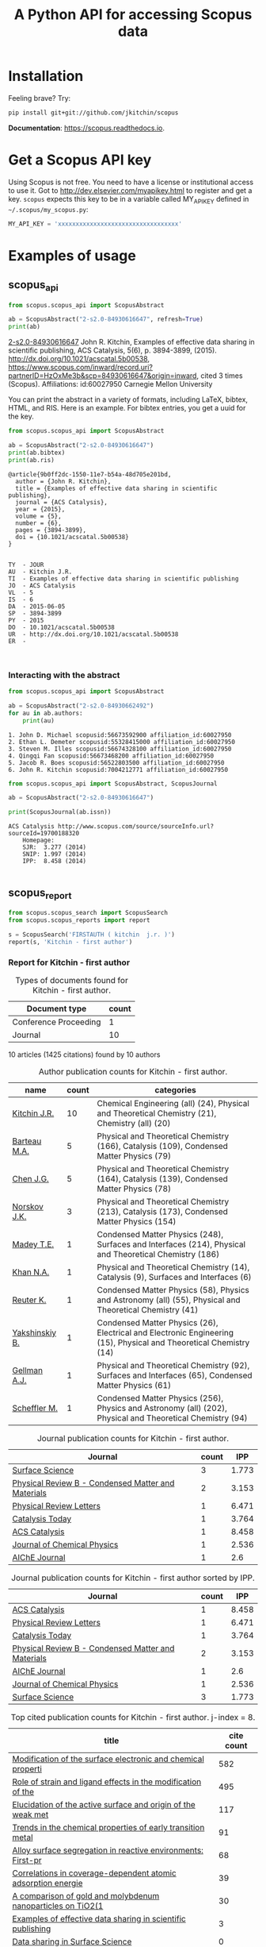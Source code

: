 #+TITLE: A Python API for accessing Scopus data

* Installation
Feeling brave? Try:

#+BEGIN_SRC sh
pip install git+git://github.com/jkitchin/scopus
#+END_SRC

*Documentation*: https://scopus.readthedocs.io.

#+BEGIN_HTML
<a href='http://scopus.readthedocs.org/en/latest/?badge=latest'>
    <img src='https://readthedocs.org/projects/scopus/badge/?version=latest' alt='Documentation Status' />
</a>
#+END_HTML
* Get a Scopus API key
Using Scopus is not free. You need to have a license or institutional access to use it. Got to http://dev.elsevier.com/myapikey.html to register and get a key. =scopus= expects this key to be in a variable called MY_API_KEY defined in =~/.scopus/my_scopus.py=:

#+BEGIN_SRC python :tangle ~/.scopus/my_scopus.py
MY_API_KEY = 'xxxxxxxxxxxxxxxxxxxxxxxxxxxxxxxxxx'
#+END_SRC

* Examples of usage
** scopus_api
  :PROPERTIES:
  :ID:       673FA81A-84FF-4453-9712-83904E755DB5
  :END:

#+BEGIN_SRC python :results output org drawer :exports both
from scopus.scopus_api import ScopusAbstract

ab = ScopusAbstract("2-s2.0-84930616647", refresh=True)
print(ab)
#+END_SRC

#+RESULTS:
:RESULTS:
[[https://www.scopus.com/inward/record.uri?partnerID=HzOxMe3b&scp=84930616647&origin=inward][2-s2.0-84930616647]]  John R. Kitchin, Examples of effective data sharing in scientific publishing, ACS Catalysis, 5(6), p. 3894-3899, (2015). http://dx.doi.org/10.1021/acscatal.5b00538, https://www.scopus.com/inward/record.uri?partnerID=HzOxMe3b&scp=84930616647&origin=inward, cited 3 times (Scopus).
  Affiliations:
   id:60027950 Carnegie Mellon University
:END:

You can print the abstract in a variety of formats, including LaTeX, bibtex, HTML, and RIS. Here is an example. For bibtex entries, you get a uuid for the key.

#+BEGIN_SRC python :exports both
from scopus.scopus_api import ScopusAbstract

ab = ScopusAbstract("2-s2.0-84930616647")
print(ab.bibtex)
print(ab.ris)
#+END_SRC

#+RESULTS:
#+begin_example
@article{9b0ff2dc-1550-11e7-b54a-48d705e201bd,
  author = {John R. Kitchin},
  title = {Examples of effective data sharing in scientific publishing},
  journal = {ACS Catalysis},
  year = {2015},
  volume = {5},
  number = {6},
  pages = {3894-3899},
  doi = {10.1021/acscatal.5b00538}
}


TY  - JOUR
AU  - Kitchin J.R.
TI  - Examples of effective data sharing in scientific publishing
JO  - ACS Catalysis
VL  - 5
IS  - 6
DA  - 2015-06-05
SP  - 3894-3899
PY  - 2015
DO  - 10.1021/acscatal.5b00538
UR  - http://dx.doi.org/10.1021/acscatal.5b00538
ER  -


#+end_example

*** Interacting with the abstract

#+BEGIN_SRC python :exports both
from scopus.scopus_api import ScopusAbstract

ab = ScopusAbstract("2-s2.0-84930662492")
for au in ab.authors:
    print(au)
#+END_SRC

#+RESULTS:
: 1. John D. Michael scopusid:56673592900 affiliation_id:60027950
: 2. Ethan L. Demeter scopusid:55328415000 affiliation_id:60027950
: 3. Steven M. Illes scopusid:56674328100 affiliation_id:60027950
: 4. Qingqi Fan scopusid:56673468200 affiliation_id:60027950
: 5. Jacob R. Boes scopusid:56522803500 affiliation_id:60027950
: 6. John R. Kitchin scopusid:7004212771 affiliation_id:60027950

#+BEGIN_SRC python :exports both
from scopus.scopus_api import ScopusAbstract, ScopusJournal

ab = ScopusAbstract("2-s2.0-84930616647")

print(ScopusJournal(ab.issn))
#+END_SRC

#+RESULTS:
: ACS Catalysis http://www.scopus.com/source/sourceInfo.url?sourceId=19700188320
:     Homepage:
:     SJR:  3.277 (2014)
:     SNIP: 1.997 (2014)
:     IPP:  8.458 (2014)
:
:END:

** scopus_search

#+BEGIN_SRC python :results output org drawer :exports both
from scopus.scopus_search import ScopusSearch

s = ScopusSearch('FIRSTAUTH ( kitchin  j.r. )', refresh=True)
print(s.org_summary)
#+END_SRC

#+RESULTS:
:RESULTS:
1. [[https://www.scopus.com/inward/record.uri?partnerID=HzOxMe3b&scp=84971324241&origin=inward][2-s2.0-84971324241]]  J.R. Kitchin and A.J. Gellman, High-throughput methods using composition and structure spread libraries, AIChE Journal, 62(11), p. 3826-3835, (2016). http://dx.doi.org/10.1002/aic.15294, https://www.scopus.com/inward/record.uri?partnerID=HzOxMe3b&scp=84971324241&origin=inward, cited 0 times (Scopus).
  Affiliations:
   id:60027950 Carnegie Mellon University
2. [[https://www.scopus.com/inward/record.uri?partnerID=HzOxMe3b&scp=84930349644&origin=inward][2-s2.0-84930349644]]  John R. Kitchin, Data sharing in Surface Science, Surface Science, 647, p. 103-107, (2016). http://dx.doi.org/10.1016/j.susc.2015.05.007, https://www.scopus.com/inward/record.uri?partnerID=HzOxMe3b&scp=84930349644&origin=inward, cited 0 times (Scopus).
  Affiliations:
   id:60027950 Carnegie Mellon University
3. [[https://www.scopus.com/inward/record.uri?partnerID=HzOxMe3b&scp=84930616647&origin=inward][2-s2.0-84930616647]]  John R. Kitchin, Examples of effective data sharing in scientific publishing, ACS Catalysis, 5(6), p. 3894-3899, (2015). http://dx.doi.org/10.1021/acscatal.5b00538, https://www.scopus.com/inward/record.uri?partnerID=HzOxMe3b&scp=84930616647&origin=inward, cited 3 times (Scopus).
  Affiliations:
   id:60027950 Carnegie Mellon University
4. [[https://www.scopus.com/inward/record.uri?partnerID=HzOxMe3b&scp=67449106405&origin=inward][2-s2.0-67449106405]]  John R. Kitchin, Correlations in coverage-dependent atomic adsorption energies on Pd(111), Physical Review B - Condensed Matter and Materials Physics, 79(20), Art. No. 205412 (2009). http://dx.doi.org/10.1103/PhysRevB.79.205412, https://www.scopus.com/inward/record.uri?partnerID=HzOxMe3b&scp=67449106405&origin=inward, cited 39 times (Scopus).
  Affiliations:
   id:60027950 Carnegie Mellon University
5. [[https://www.scopus.com/inward/record.uri?partnerID=HzOxMe3b&scp=40949100780&origin=inward][2-s2.0-40949100780]]  J.R. Kitchin, K. Reuter and M. Scheffler, Alloy surface segregation in reactive environments: First-principles atomistic thermodynamics study of Ag3 Pd(111) in oxygen atmospheres, Physical Review B - Condensed Matter and Materials Physics, 77(7), Art. No. 075437 (2008). http://dx.doi.org/10.1103/PhysRevB.77.075437, https://www.scopus.com/inward/record.uri?partnerID=HzOxMe3b&scp=40949100780&origin=inward, cited 68 times (Scopus).
  Affiliations:
   id:60027950 Carnegie Mellon University
   id:60008644 Fritz Haber Institute of the Max Planck Society
7. [[https://www.scopus.com/inward/record.uri?partnerID=HzOxMe3b&scp=20544467859&origin=inward][2-s2.0-20544467859]]  J.R. Kitchin, J.K. Nørskov, M.A. Barteau and J.G. Chen, Trends in the chemical properties of early transition metal carbide surfaces: A density functional study, Catalysis Today, 105(1 SPEC. ISS.), p. 66-73, (2005). http://dx.doi.org/10.1016/j.cattod.2005.04.008, https://www.scopus.com/inward/record.uri?partnerID=HzOxMe3b&scp=20544467859&origin=inward, cited 91 times (Scopus).
  Affiliations:
   id:60011373 Danmarks Tekniske Universitet
   id:60023004 University of Delaware
8. [[https://www.scopus.com/inward/record.uri?partnerID=HzOxMe3b&scp=13444307808&origin=inward][2-s2.0-13444307808]]  J.R. Kitchin, J.K. Nørskov, M.A. Barteau and J.G. Chen, Role of strain and ligand effects in the modification of the electronic and chemical Properties of bimetallic surfaces, Physical Review Letters, 93(15), (no pages found) (2004). http://dx.doi.org/10.1103/PhysRevLett.93.156801, https://www.scopus.com/inward/record.uri?partnerID=HzOxMe3b&scp=13444307808&origin=inward, cited 495 times (Scopus).
  Affiliations:
   id:60011373 Danmarks Tekniske Universitet
   id:60023004 University of Delaware
9. [[https://www.scopus.com/inward/record.uri?partnerID=HzOxMe3b&scp=2942640180&origin=inward][2-s2.0-2942640180]]  J.R. Kitchin, J.K. Nørskov, M.A. Barteau and J.G. Chen, Modification of the surface electronic and chemical properties of Pt(111) by subsurface 3d transition metals, Journal of Chemical Physics, 120(21), p. 10240-10246, (2004). http://dx.doi.org/10.1063/1.1737365, https://www.scopus.com/inward/record.uri?partnerID=HzOxMe3b&scp=2942640180&origin=inward, cited 582 times (Scopus).
  Affiliations:
   id:60011373 Danmarks Tekniske Universitet
   id:60023004 University of Delaware
10. [[https://www.scopus.com/inward/record.uri?partnerID=HzOxMe3b&scp=0141924604&origin=inward][2-s2.0-0141924604]]  J.R. Kitchin, N.A. Khan, M.A. Barteau, J.G. Chen, B. Yakshinskiy and T.E. Madey, Elucidation of the active surface and origin of the weak metal-hydrogen bond on Ni/Pt(1 1 1) bimetallic surfaces: A surface science and density functional theory study, Surface Science, 544(2-3), p. 295-308, (2003). http://dx.doi.org/10.1016/j.susc.2003.09.007, https://www.scopus.com/inward/record.uri?partnerID=HzOxMe3b&scp=0141924604&origin=inward, cited 117 times (Scopus).
  Affiliations:
   id:60023004 University of Delaware
   id:60030623 Rutgers, The State University of New Jersey
11. [[https://www.scopus.com/inward/record.uri?partnerID=HzOxMe3b&scp=0037368024&origin=inward][2-s2.0-0037368024]]  J.R. Kitchin, M.A. Barteau and J.G. Chen, A comparison of gold and molybdenum nanoparticles on TiO2(1 1 0) 1 × 2 reconstructed single crystal surfaces, Surface Science, 526(3), p. 323-331, (2003). http://dx.doi.org/10.1016/S0039-6028(02)02679-1, https://www.scopus.com/inward/record.uri?partnerID=HzOxMe3b&scp=0037368024&origin=inward, cited 30 times (Scopus).
  Affiliations:
   id:60023004 University of Delaware

:END:

** scopus_report

#+BEGIN_SRC python :results raw
from scopus.scopus_search import ScopusSearch
from scopus.scopus_reports import report

s = ScopusSearch('FIRSTAUTH ( kitchin  j.r. )')
report(s, 'Kitchin - first author')
#+END_SRC

#+RESULTS:
*** Report for Kitchin - first author

#+attr_latex: :placement [H] :center nil
#+caption: Types of documents found for Kitchin - first author.
| Document type         | count |
|-----------------------+-------|
| Conference Proceeding |     1 |
| Journal               |    10 |



10 articles (1425 citations) found by 10 authors

#+attr_latex: :placement [H] :center nil
#+caption: Author publication counts for Kitchin - first author.
| name           | count | categories                                                                                                         |
|----------------+-------+--------------------------------------------------------------------------------------------------------------------|
| [[scopusid:7004212771][Kitchin J.R.]]   |    10 | Chemical Engineering (all) (24), Physical and Theoretical Chemistry (21), Chemistry (all) (20)                     |
| [[scopusid:7005171428][Barteau M.A.]]   |     5 | Physical and Theoretical Chemistry (166), Catalysis (109), Condensed Matter Physics (79)                           |
| [[scopusid:7501891385][Chen J.G.]]      |     5 | Physical and Theoretical Chemistry (164), Catalysis (139), Condensed Matter Physics (78)                           |
| [[scopusid:7007042214][Norskov J.K.]]   |     3 | Physical and Theoretical Chemistry (213), Catalysis (173), Condensed Matter Physics (154)                          |
| [[scopusid:35477902900][Madey T.E.]]     |     1 | Condensed Matter Physics (248), Surfaces and Interfaces (214), Physical and Theoretical Chemistry (186)            |
| [[scopusid:7401797491][Khan N.A.]]      |     1 | Physical and Theoretical Chemistry (14), Catalysis (9), Surfaces and Interfaces (6)                                |
| [[scopusid:7006349643][Reuter K.]]      |     1 | Condensed Matter Physics (58), Physics and Astronomy (all) (55), Physical and Theoretical Chemistry (41)           |
| [[scopusid:6602686751][Yakshinskiy B.]] |     1 | Condensed Matter Physics (26), Electrical and Electronic Engineering (15), Physical and Theoretical Chemistry (14) |
| [[scopusid:35514271900][Gellman A.J.]]   |     1 | Physical and Theoretical Chemistry (92), Surfaces and Interfaces (65), Condensed Matter Physics (61)               |
| [[scopusid:7102229641][Scheffler M.]]   |     1 | Condensed Matter Physics (256), Physics and Astronomy (all) (202), Physical and Theoretical Chemistry (94)         |



#+attr_latex: :placement [H] :center nil
#+caption: Journal publication counts for Kitchin - first author.
| Journal                                            | count |   IPP |
|----------------------------------------------------+-------+-------|
| [[http://www.scopus.com/source/sourceInfo.url?sourceId=12284][Surface Science]]                                    |     3 | 1.773 |
| [[http://www.scopus.com/source/sourceInfo.url?sourceId=11000153773][Physical Review B - Condensed Matter and Materials]] |     2 | 3.153 |
| [[http://www.scopus.com/source/sourceInfo.url?sourceId=29150][Physical Review Letters]]                            |     1 | 6.471 |
| [[http://www.scopus.com/source/sourceInfo.url?sourceId=16377][Catalysis Today]]                                    |     1 | 3.764 |
| [[http://www.scopus.com/source/sourceInfo.url?sourceId=19700188320][ACS Catalysis]]                                      |     1 | 8.458 |
| [[http://www.scopus.com/source/sourceInfo.url?sourceId=28134][Journal of Chemical Physics]]                        |     1 | 2.536 |
| [[http://www.scopus.com/source/sourceInfo.url?sourceId=16275][AIChE Journal]]                                      |     1 |   2.6 |



#+attr_latex: :placement [H] :center nil
#+caption: Journal publication counts for Kitchin - first author sorted by IPP.
| Journal                                            | count |   IPP |
|----------------------------------------------------+-------+-------|
| [[http://www.scopus.com/source/sourceInfo.url?sourceId=19700188320][ACS Catalysis]]                                      |     1 | 8.458 |
| [[http://www.scopus.com/source/sourceInfo.url?sourceId=29150][Physical Review Letters]]                            |     1 | 6.471 |
| [[http://www.scopus.com/source/sourceInfo.url?sourceId=16377][Catalysis Today]]                                    |     1 | 3.764 |
| [[http://www.scopus.com/source/sourceInfo.url?sourceId=11000153773][Physical Review B - Condensed Matter and Materials]] |     2 | 3.153 |
| [[http://www.scopus.com/source/sourceInfo.url?sourceId=16275][AIChE Journal]]                                      |     1 |   2.6 |
| [[http://www.scopus.com/source/sourceInfo.url?sourceId=28134][Journal of Chemical Physics]]                        |     1 | 2.536 |
| [[http://www.scopus.com/source/sourceInfo.url?sourceId=12284][Surface Science]]                                    |     3 | 1.773 |


#+attr_latex: :placement [H] :center nil
#+caption: Top cited publication counts for Kitchin - first author. j-index = 8.
| title | cite count |
|-
| [[https://www.scopus.com/inward/record.uri?partnerID=HzOxMe3b&scp=2942640180&origin=inward][Modification of the surface electronic and chemical properti]] | 582 |
| [[https://www.scopus.com/inward/record.uri?partnerID=HzOxMe3b&scp=13444307808&origin=inward][Role of strain and ligand effects in the modification of the]] | 495 |
| [[https://www.scopus.com/inward/record.uri?partnerID=HzOxMe3b&scp=0141924604&origin=inward][Elucidation of the active surface and origin of the weak met]] | 117 |
| [[https://www.scopus.com/inward/record.uri?partnerID=HzOxMe3b&scp=20544467859&origin=inward][Trends in the chemical properties of early transition metal ]] | 91 |
| [[https://www.scopus.com/inward/record.uri?partnerID=HzOxMe3b&scp=40949100780&origin=inward][Alloy surface segregation in reactive environments: First-pr]] | 68 |
| [[https://www.scopus.com/inward/record.uri?partnerID=HzOxMe3b&scp=67449106405&origin=inward][Correlations in coverage-dependent atomic adsorption energie]] | 39 |
| [[https://www.scopus.com/inward/record.uri?partnerID=HzOxMe3b&scp=0037368024&origin=inward][A comparison of gold and molybdenum nanoparticles on TiO2(1 ]] | 30 |
| [[https://www.scopus.com/inward/record.uri?partnerID=HzOxMe3b&scp=84930616647&origin=inward][Examples of effective data sharing in scientific publishing]] | 3 |
| [[https://www.scopus.com/inward/record.uri?partnerID=HzOxMe3b&scp=84930349644&origin=inward][Data sharing in Surface Science]] | 0 |
| [[https://www.scopus.com/inward/record.uri?partnerID=HzOxMe3b&scp=84971324241&origin=inward][High-throughput methods using composition and structure spre]] | 0 |


#+caption: Number of authors on each publication for Kitchin - first author.
[[./Kitchin - first author-nauthors-per-publication.png]]
**** Bibliography  :noexport:
     :PROPERTIES:
     :VISIBILITY: folded
     :END:
1. [[https://www.scopus.com/inward/record.uri?partnerID=HzOxMe3b&scp=84971324241&origin=inward][2-s2.0-84971324241]]  J.R. Kitchin and A.J. Gellman, High-throughput methods using composition and structure spread libraries, AIChE Journal, 62(11), p. 3826-3835, (2016). http://dx.doi.org/10.1002/aic.15294, https://www.scopus.com/inward/record.uri?partnerID=HzOxMe3b&scp=84971324241&origin=inward, cited 0 times (Scopus).
  Affiliations:
   id:60027950 Carnegie Mellon University
2. [[https://www.scopus.com/inward/record.uri?partnerID=HzOxMe3b&scp=84930349644&origin=inward][2-s2.0-84930349644]]  John R. Kitchin, Data sharing in Surface Science, Surface Science, 647, p. 103-107, (2016). http://dx.doi.org/10.1016/j.susc.2015.05.007, https://www.scopus.com/inward/record.uri?partnerID=HzOxMe3b&scp=84930349644&origin=inward, cited 0 times (Scopus).
  Affiliations:
   id:60027950 Carnegie Mellon University
3. [[https://www.scopus.com/inward/record.uri?partnerID=HzOxMe3b&scp=84930616647&origin=inward][2-s2.0-84930616647]]  John R. Kitchin, Examples of effective data sharing in scientific publishing, ACS Catalysis, 5(6), p. 3894-3899, (2015). http://dx.doi.org/10.1021/acscatal.5b00538, https://www.scopus.com/inward/record.uri?partnerID=HzOxMe3b&scp=84930616647&origin=inward, cited 3 times (Scopus).
  Affiliations:
   id:60027950 Carnegie Mellon University
4. [[https://www.scopus.com/inward/record.uri?partnerID=HzOxMe3b&scp=67449106405&origin=inward][2-s2.0-67449106405]]  John R. Kitchin, Correlations in coverage-dependent atomic adsorption energies on Pd(111), Physical Review B - Condensed Matter and Materials Physics, 79(20), Art. No. 205412 (2009). http://dx.doi.org/10.1103/PhysRevB.79.205412, https://www.scopus.com/inward/record.uri?partnerID=HzOxMe3b&scp=67449106405&origin=inward, cited 39 times (Scopus).
  Affiliations:
   id:60027950 Carnegie Mellon University
5. [[https://www.scopus.com/inward/record.uri?partnerID=HzOxMe3b&scp=40949100780&origin=inward][2-s2.0-40949100780]]  J.R. Kitchin, K. Reuter and M. Scheffler, Alloy surface segregation in reactive environments: First-principles atomistic thermodynamics study of Ag3 Pd(111) in oxygen atmospheres, Physical Review B - Condensed Matter and Materials Physics, 77(7), Art. No. 075437 (2008). http://dx.doi.org/10.1103/PhysRevB.77.075437, https://www.scopus.com/inward/record.uri?partnerID=HzOxMe3b&scp=40949100780&origin=inward, cited 68 times (Scopus).
  Affiliations:
   id:60027950 Carnegie Mellon University
   id:60008644 Fritz Haber Institute of the Max Planck Society
7. [[https://www.scopus.com/inward/record.uri?partnerID=HzOxMe3b&scp=20544467859&origin=inward][2-s2.0-20544467859]]  J.R. Kitchin, J.K. Nørskov, M.A. Barteau and J.G. Chen, Trends in the chemical properties of early transition metal carbide surfaces: A density functional study, Catalysis Today, 105(1 SPEC. ISS.), p. 66-73, (2005). http://dx.doi.org/10.1016/j.cattod.2005.04.008, https://www.scopus.com/inward/record.uri?partnerID=HzOxMe3b&scp=20544467859&origin=inward, cited 91 times (Scopus).
  Affiliations:
   id:60011373 Danmarks Tekniske Universitet
   id:60023004 University of Delaware
8. [[https://www.scopus.com/inward/record.uri?partnerID=HzOxMe3b&scp=13444307808&origin=inward][2-s2.0-13444307808]]  J.R. Kitchin, J.K. Nørskov, M.A. Barteau and J.G. Chen, Role of strain and ligand effects in the modification of the electronic and chemical Properties of bimetallic surfaces, Physical Review Letters, 93(15), (no pages found) (2004). http://dx.doi.org/10.1103/PhysRevLett.93.156801, https://www.scopus.com/inward/record.uri?partnerID=HzOxMe3b&scp=13444307808&origin=inward, cited 495 times (Scopus).
  Affiliations:
   id:60011373 Danmarks Tekniske Universitet
   id:60023004 University of Delaware
9. [[https://www.scopus.com/inward/record.uri?partnerID=HzOxMe3b&scp=2942640180&origin=inward][2-s2.0-2942640180]]  J.R. Kitchin, J.K. Nørskov, M.A. Barteau and J.G. Chen, Modification of the surface electronic and chemical properties of Pt(111) by subsurface 3d transition metals, Journal of Chemical Physics, 120(21), p. 10240-10246, (2004). http://dx.doi.org/10.1063/1.1737365, https://www.scopus.com/inward/record.uri?partnerID=HzOxMe3b&scp=2942640180&origin=inward, cited 582 times (Scopus).
  Affiliations:
   id:60011373 Danmarks Tekniske Universitet
   id:60023004 University of Delaware
10. [[https://www.scopus.com/inward/record.uri?partnerID=HzOxMe3b&scp=0141924604&origin=inward][2-s2.0-0141924604]]  J.R. Kitchin, N.A. Khan, M.A. Barteau, J.G. Chen, B. Yakshinskiy and T.E. Madey, Elucidation of the active surface and origin of the weak metal-hydrogen bond on Ni/Pt(1 1 1) bimetallic surfaces: A surface science and density functional theory study, Surface Science, 544(2-3), p. 295-308, (2003). http://dx.doi.org/10.1016/j.susc.2003.09.007, https://www.scopus.com/inward/record.uri?partnerID=HzOxMe3b&scp=0141924604&origin=inward, cited 117 times (Scopus).
  Affiliations:
   id:60023004 University of Delaware
   id:60030623 Rutgers, The State University of New Jersey
11. [[https://www.scopus.com/inward/record.uri?partnerID=HzOxMe3b&scp=0037368024&origin=inward][2-s2.0-0037368024]]  J.R. Kitchin, M.A. Barteau and J.G. Chen, A comparison of gold and molybdenum nanoparticles on TiO2(1 1 0) 1 × 2 reconstructed single crystal surfaces, Surface Science, 526(3), p. 323-331, (2003). http://dx.doi.org/10.1016/S0039-6028(02)02679-1, https://www.scopus.com/inward/record.uri?partnerID=HzOxMe3b&scp=0037368024&origin=inward, cited 30 times (Scopus).
  Affiliations:
   id:60023004 University of Delaware


** scopus_author

#+BEGIN_SRC python :exports both
from scopus.scopus_author import ScopusAuthor

au = ScopusAuthor(7004212771)
print([a.name for a in au.get_coauthors()])
#+END_SRC

#+RESULTS:
: ['Jens Kehlet Nørskov', 'Bruce C. Gates', 'Matthias Scheffler', 'Dionisios G. Vlachos', 'R. J. Gorte', 'Theodore E. Madey', 'Inkyu Song', 'Israel E. Wachs', 'David S. Sholl', 'Marc T M Koper', 'Christopher W. Jones', 'Jingguang Chen', 'Ulrich Stimming', 'Anatoly I. Frenkel', 'Mark A. Barteau', 'Andrew J. Gellman', 'William D. Jones', 'Karsten Reuter', 'Morris Morris Bullock', 'Hannes Jónsson', 'Terrence J. Collins', 'Henry W. Pennline', 'Jan Rossmeisl', 'Edward S. Rubin', 'Thomas Francisco Jaramillo', 'Susannah Scott', 'Paul A. Salvador', 'E. Charles H Sykes', 'David R. Luebke', 'David C M Miller', 'Thomas Bligaard', 'Evan Jacob Granite', 'John R. Kitchin', 'Newell R. Washburn', 'Bryan D. Morreale', 'Krishnan V. Damodaran', 'Venkatasubramanian K. Viswanathan', 'Lars Lindqvist', 'José Ignacio Martínez', 'Lisa Mauck Weiland', 'Kirk R. Gerdes', 'James B. Miller', 'Federico Calle-Vallejo', 'Mc Mahan L Gray', 'Edward M. Sabolsky', 'Heine Anton Hansen', 'Ashish B. Mhadeshwar', 'Jeongwoo Han', 'John A. Keith', 'Shelley Lynn Anna', 'Ashleigh E. Baber', 'Boris V. Yakshinskiy', 'Hunaid B. Nulwala', 'Nicholas S. Siefert', 'Wei Shi', 'James Landon', 'Victor A. Kusuma', 'Jingguang G. Chen', 'Vladimir V. Pushkarev', 'Heather L. Tierney', 'Christina R. Myers', 'Relja Vasić', 'Haiyan Su', 'Áshildur Logadóttir', 'David P. Hopkinson', 'Robert L. Thompson', 'Kevin P. Resnik', 'Adefemi A. Egbebi', 'Erik J. Albenze', 'John C. Eslick', 'Isabelacostinela Man', 'Yogesh V. Joshi', 'Neetha A. Khan', 'Hari Chandan Mantripragada', 'B. A. Calfa', 'Sneha A. Akhade', 'Nilay G. Inoǧlu', 'Stanislav V. Pandelov', 'Christopher J. Keturakis', 'Carmeline J. Dsilva', 'Jacob R. Boes', 'John R. McCormick', 'Peter L. Versteeg', 'Spencer D. Miller', 'Fei Gao', 'Petro Kondratyuk', 'Zhongnan Xu', 'Gamze Gumuslu', 'W. Richard Alesi', 'James X. Mao', 'Anita S. Lee', 'Matthew T. Curnan', 'Peter Kondratyuk', 'John D. Watkins', 'Ratiporn Munprom', 'Mitchell C. Groenenboom', 'Paul A. Salvador', 'Rumyana V. Petrova', 'Ethan L. Demeter', 'Bruno A. Calfa', 'Charles T. Campbell', 'Chunrong Yin', 'Alexander P. Hallenbeck', 'Robin Chao', 'Charles H. Sykes', 'Shayna L. Hilburg', 'Sumathy Raman', 'Prateek Mehta', 'Xu Zhou', 'Nilay Inolu', 'Walter Richard Alesi', 'Qingqi Fan', 'Hari Thirumalai', 'Steven M. Illes', 'Aaron Marks', 'John D. Michael', 'Siddharth Deshpande', 'Feiyang Geng']


You can generate a report about an author just by printing it.

#+BEGIN_SRC python :exports both :results output org drawer
from scopus.scopus_author import ScopusAuthor

au = ScopusAuthor(7004212771)
print(au)
#+END_SRC

(output omitted)

** Contributing

Please see [[CONTRIBUTING.rst]]. For a list of contributors see [[AUTHORS.rst]].

** License

MIT License, see [[LICENSE]].
